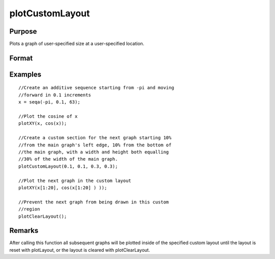 
plotCustomLayout
==============================================

Purpose
----------------

Plots a graph of user-specified size at a user-specified location.

Format
----------------
.. function:: plotCustomLayout(xStart, yStart, width, height)

    :param xStart: the distance from the left edge of the canvas to the left edge of the custom
        plot expressed as a number between 0 and 1.
    :type xStart: scalar

    :param yStart: the distance from the bottom edge of the canvas to the bottom edge of the custom plot expressed as a number between 0 and 1.
    :type yStart: scalar

    :param width: the width of the custom plot expressed as a number between 0 and 1.
    :type width: scalar

    :param height: the height of the custom plot expressed as a number between 0 and 1.
    :type height: scalar

Examples
----------------

::

    //Create an additive sequence starting from -pi and moving 
    //forward in 0.1 increments
    x = seqa(-pi, 0.1, 63);
    
    //Plot the cosine of x
    plotXY(x, cos(x));
    
    //Create a custom section for the next graph starting 10% 
    //from the main graph's left edge, 10% from the bottom of 
    //the main graph, with a width and height both equalling 
    //30% of the width of the main graph.
    plotCustomLayout(0.1, 0.1, 0.3, 0.3);
    
    //Plot the next graph in the custom layout
    plotXY(x[1:20], cos(x[1:20] ) ));
    
    //Prevent the next graph from being drawn in this custom 
    //region
    plotClearLayout();

Remarks
-------

After calling this function all subsequent graphs will be plotted inside
of the specified custom layout until the layout is reset with
plotLayout, or the layout is cleared with plotClearLayout.

.. seealso:: Functions :func:`plotSetBar`, :func:`plotBar`, :func:`plotHistP`, :func:`plotGetDefaults`
